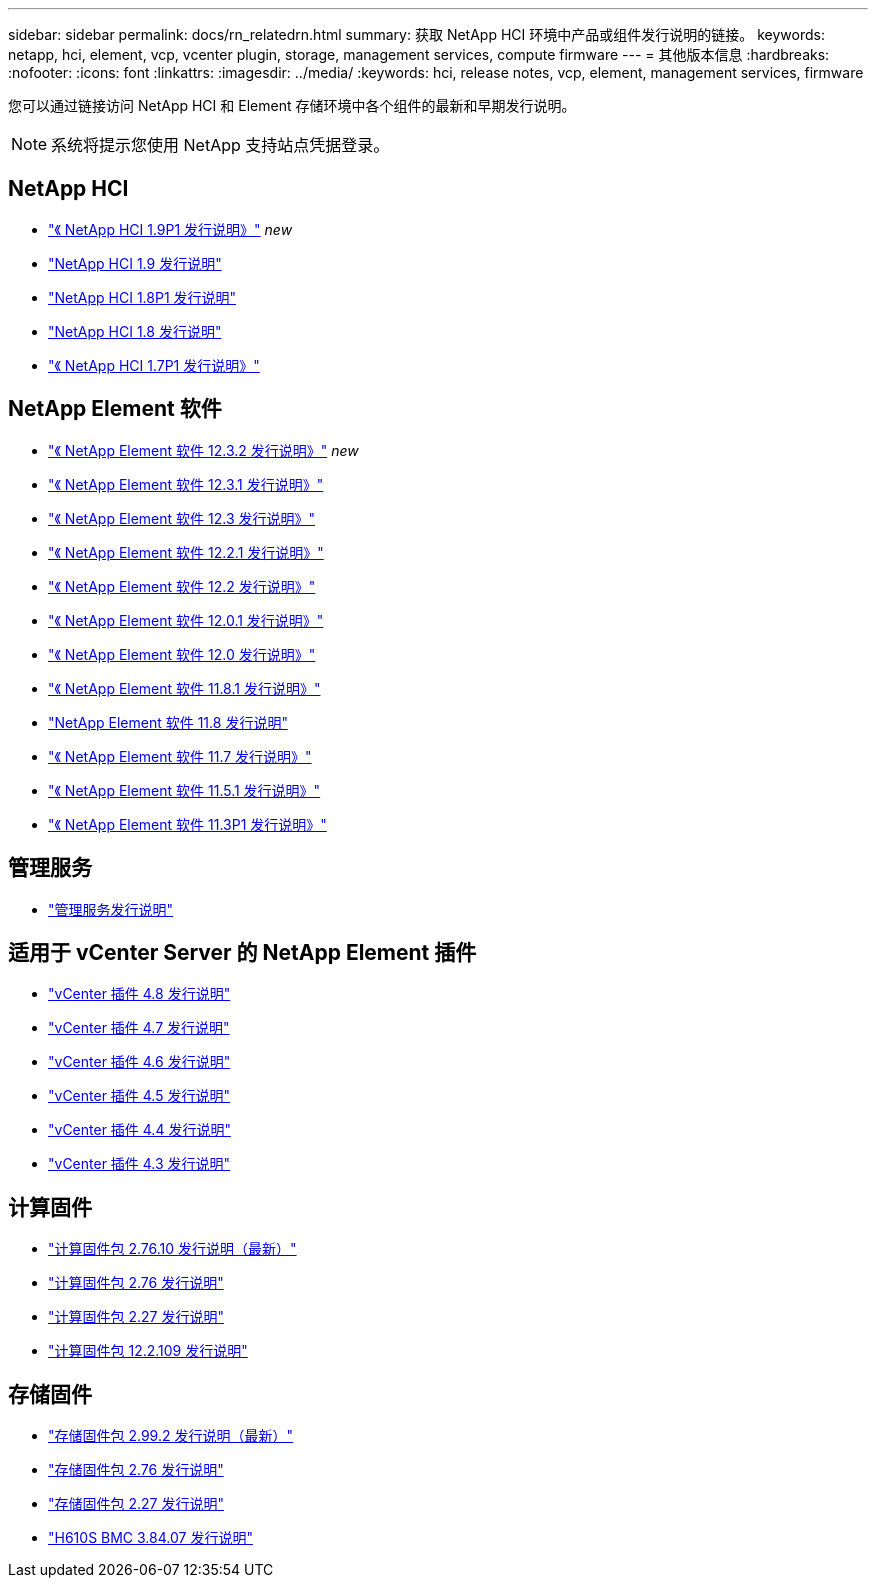 ---
sidebar: sidebar 
permalink: docs/rn_relatedrn.html 
summary: 获取 NetApp HCI 环境中产品或组件发行说明的链接。 
keywords: netapp, hci, element, vcp, vcenter plugin, storage, management services, compute firmware 
---
= 其他版本信息
:hardbreaks:
:nofooter: 
:icons: font
:linkattrs: 
:imagesdir: ../media/
:keywords: hci, release notes, vcp, element, management services, firmware


[role="lead"]
您可以通过链接访问 NetApp HCI 和 Element 存储环境中各个组件的最新和早期发行说明。


NOTE: 系统将提示您使用 NetApp 支持站点凭据登录。



== NetApp HCI

* https://library.netapp.com/ecm/ecm_download_file/ECMLP2879274["《 NetApp HCI 1.9P1 发行说明》"^] _new_
* https://library.netapp.com/ecm/ecm_download_file/ECMLP2876591["NetApp HCI 1.9 发行说明"^]
* https://library.netapp.com/ecm/ecm_download_file/ECMLP2873790["NetApp HCI 1.8P1 发行说明"^]
* https://library.netapp.com/ecm/ecm_download_file/ECMLP2865021["NetApp HCI 1.8 发行说明"^]
* https://library.netapp.com/ecm/ecm_download_file/ECMLP2861226["《 NetApp HCI 1.7P1 发行说明》"^]




== NetApp Element 软件

* https://library.netapp.com/ecm/ecm_download_file/ECMLP2881056["《 NetApp Element 软件 12.3.2 发行说明》"^] _new_
* https://library.netapp.com/ecm/ecm_download_file/ECMLP2878089["《 NetApp Element 软件 12.3.1 发行说明》"^]
* https://library.netapp.com/ecm/ecm_download_file/ECMLP2876498["《 NetApp Element 软件 12.3 发行说明》"^]
* https://library.netapp.com/ecm/ecm_download_file/ECMLP2877210["《 NetApp Element 软件 12.2.1 发行说明》"^]
* https://library.netapp.com/ecm/ecm_download_file/ECMLP2873789["《 NetApp Element 软件 12.2 发行说明》"^]
* https://library.netapp.com/ecm/ecm_download_file/ECMLP2877208["《 NetApp Element 软件 12.0.1 发行说明》"^]
* https://library.netapp.com/ecm/ecm_download_file/ECMLP2865022["《 NetApp Element 软件 12.0 发行说明》"]
* https://library.netapp.com/ecm/ecm_download_file/ECMLP2877206["《 NetApp Element 软件 11.8.1 发行说明》"^]
* https://library.netapp.com/ecm/ecm_download_file/ECMLP2864256["NetApp Element 软件 11.8 发行说明"^]
* https://library.netapp.com/ecm/ecm_download_file/ECMLP2861225["《 NetApp Element 软件 11.7 发行说明》"]
* https://library.netapp.com/ecm/ecm_download_file/ECMLP2863854["《 NetApp Element 软件 11.5.1 发行说明》"^]
* https://library.netapp.com/ecm/ecm_download_file/ECMLP2859857["《 NetApp Element 软件 11.3P1 发行说明》"^]




== 管理服务

* https://kb.netapp.com/Advice_and_Troubleshooting/Data_Storage_Software/Management_services_for_Element_Software_and_NetApp_HCI/Management_Services_Release_Notes["管理服务发行说明"^]




== 适用于 vCenter Server 的 NetApp Element 插件

* https://library.netapp.com/ecm/ecm_download_file/ECMLP2879296["vCenter 插件 4.8 发行说明"^]
* https://library.netapp.com/ecm/ecm_download_file/ECMLP2876748["vCenter 插件 4.7 发行说明"^]
* https://library.netapp.com/ecm/ecm_download_file/ECMLP2874631["vCenter 插件 4.6 发行说明"^]
* https://library.netapp.com/ecm/ecm_download_file/ECMLP2873396["vCenter 插件 4.5 发行说明"^]
* https://library.netapp.com/ecm/ecm_download_file/ECMLP2866569["vCenter 插件 4.4 发行说明"^]
* https://library.netapp.com/ecm/ecm_download_file/ECMLP2856119["vCenter 插件 4.3 发行说明"^]




== 计算固件

* link:rn_compute_firmware_2.76.10.html["计算固件包 2.76.10 发行说明（最新）"]
* link:rn_compute_firmware_2.76.html["计算固件包 2.76 发行说明"]
* link:rn_compute_firmware_2.27.html["计算固件包 2.27 发行说明"]
* link:rn_firmware_12.2.109.html["计算固件包 12.2.109 发行说明"]




== 存储固件

* link:rn_storage_firmware_2.99.2.html["存储固件包 2.99.2 发行说明（最新）"]
* link:rn_storage_firmware_2.76.html["存储固件包 2.76 发行说明"]
* link:rn_storage_firmware_2.27.html["存储固件包 2.27 发行说明"]
* link:rn_H610S_BMC_3.84.07.html["H610S BMC 3.84.07 发行说明"]

